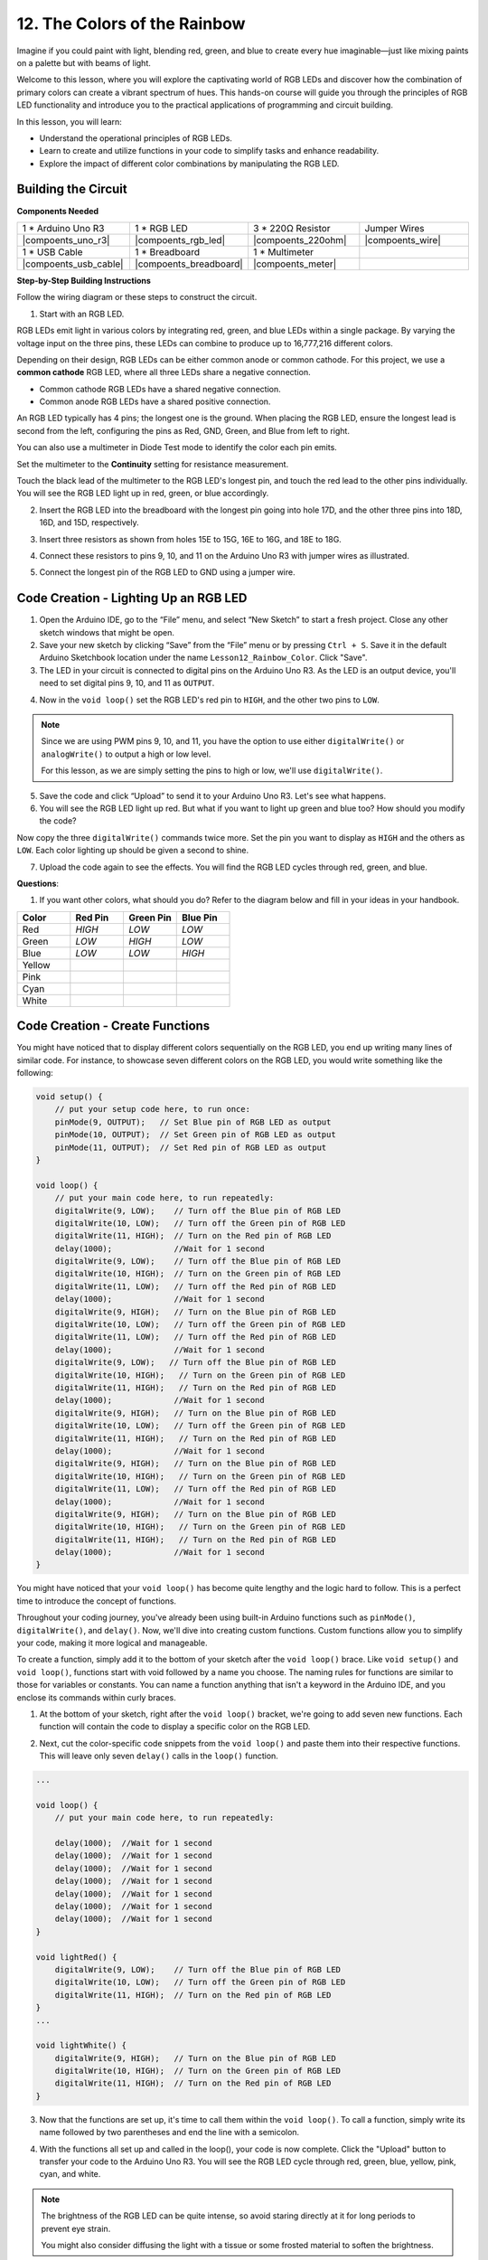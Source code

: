 12. The Colors of the Rainbow
=======================================
Imagine if you could paint with light, blending red, green, and blue to create every hue imaginable—just like mixing paints on a palette but with beams of light.

.. image:: img/12_rgb_mix.png
    :width: 300
    :align: center


Welcome to this lesson, where you will explore the captivating world of RGB LEDs and discover how the combination of primary colors can create a vibrant spectrum of hues. This hands-on course will guide you through the principles of RGB LED functionality and introduce you to the practical applications of programming and circuit building.

In this lesson, you will learn:

* Understand the operational principles of RGB LEDs.
* Learn to create and utilize functions in your code to simplify tasks and enhance readability.
* Explore the impact of different color combinations by manipulating the RGB LED.


Building the Circuit
-----------------------

**Components Needed**

.. list-table:: 
   :widths: 25 25 25 25
   :header-rows: 0

   * - 1 * Arduino Uno R3
     - 1 * RGB LED
     - 3 * 220Ω Resistor
     - Jumper Wires
   * - |compoents_uno_r3| 
     - |compoents_rgb_led| 
     - |compoents_220ohm| 
     - |compoents_wire| 
   * - 1 * USB Cable
     - 1 * Breadboard
     - 1 * Multimeter
     -
   * - |compoents_usb_cable| 
     - |compoents_breadboard| 
     - |compoents_meter|
     -
     
**Step-by-Step Building Instructions**

Follow the wiring diagram or these steps to construct the circuit.

.. image:: img/12_mix_color_bb_4.png
    :width: 500
    :align: center

1. Start with an RGB LED.

RGB LEDs emit light in various colors by integrating red, green, and blue LEDs within a single package. By varying the voltage input on the three pins, these LEDs can combine to produce up to 16,777,216 different colors.

.. image:: img/12_mix_color_rgb.png
    :width: 400
    :align: center

Depending on their design, RGB LEDs can be either common anode or common cathode. For this project, we use a **common cathode** RGB LED, where all three LEDs share a negative connection.

* Common cathode RGB LEDs have a shared negative connection.
* Common anode RGB LEDs have a shared positive connection.

.. image:: img/12_rgb_cc_ca.jpg
    :width: 600
    :align: center

An RGB LED typically has 4 pins; the longest one is the ground. When placing the RGB LED, ensure the longest lead is second from the left, configuring the pins as Red, GND, Green, and Blue from left to right.

.. image:: img/12_mix_color_rgb_1.jpg
    :width: 200
    :align: center

You can also use a multimeter in Diode Test mode to identify the color each pin emits.

Set the multimeter to the **Continuity** setting for resistance measurement.

.. image:: img/multimeter_diode_measure.png
    :width: 300
    :align: center

Touch the black lead of the multimeter to the RGB LED's longest pin, and touch the red lead to the other pins individually. You will see the RGB LED light up in red, green, or blue accordingly.

.. image:: img/12_mix_color_measure_pin.png
    :width: 500
    :align: center

2. Insert the RGB LED into the breadboard with the longest pin going into hole 17D, and the other three pins into 18D, 16D, and 15D, respectively.

.. image:: img/12_mix_color_bb_1.png
    :width: 500
    :align: center

3. Insert three resistors as shown from holes 15E to 15G, 16E to 16G, and 18E to 18G.

.. image:: img/12_mix_color_bb_2.png
    :width: 500
    :align: center

4. Connect these resistors to pins 9, 10, and 11 on the Arduino Uno R3 with jumper wires as illustrated.

.. image:: img/12_mix_color_bb_3.png
    :width: 500
    :align: center

5. Connect the longest pin of the RGB LED to GND using a jumper wire.

.. image:: img/12_mix_color_bb_4.png
    :width: 500
    :align: center

Code Creation - Lighting Up an RGB LED
----------------------------------------

1. Open the Arduino IDE, go to the “File” menu, and select “New Sketch” to start a fresh project. Close any other sketch windows that might be open.
2. Save your new sketch by clicking “Save” from the “File” menu or by pressing ``Ctrl + S``. Save it in the default Arduino Sketchbook location under the name ``Lesson12_Rainbow_Color``. Click "Save".

3. The LED in your circuit is connected to digital pins on the Arduino Uno R3. As the LED is an output device, you'll need to set digital pins 9, 10, and 11 as ``OUTPUT``.

.. code-block:: Arduino
    :emphasize-lines: 3-5


    void setup() {
        // put your setup code here, to run once:
        pinMode(9, OUTPUT);   // Set Blue pin of RGB LED as output
        pinMode(10, OUTPUT);  // Set Green pin of RGB LED as output
        pinMode(11, OUTPUT);  // Set Red pin of RGB LED as output
    }

    void loop() {
        // put your main code here, to run repeatedly:
    }

4. Now in the ``void loop()`` set the RGB LED's red pin to ``HIGH``, and the other two pins to ``LOW``.

.. note::

    Since we are using PWM pins 9, 10, and 11, you have the option to use either ``digitalWrite()`` or ``analogWrite()`` to output a high or low level. 
    
    For this lesson, as we are simply setting the pins to high or low, we'll use ``digitalWrite()``.



.. code-block:: Arduino
    :emphasize-lines: 10-12

    void setup() {
        // put your setup code here, to run once:
        pinMode(9, OUTPUT);   // Set Blue pin of RGB LED as output
        pinMode(10, OUTPUT);  // Set Green pin of RGB LED as output
        pinMode(11, OUTPUT);  // Set Red pin of RGB LED as output
    }

    void loop() {
        // put your main code here, to run repeatedly:
        digitalWrite(9, LOW);    // Turn off the Blue pin of RGB LED
        digitalWrite(10, LOW);   // Turn off the Green pin of RGB LED
        digitalWrite(11, HIGH);  // Turn on the Red pin of RGB LED
    }

5. Save the code and click “Upload” to send it to your Arduino Uno R3. Let's see what happens.

6. You will see the RGB LED light up red. But what if you want to light up green and blue too? How should you modify the code?

Now copy the three ``digitalWrite()`` commands twice more. Set the pin you want to display as ``HIGH`` and the others as ``LOW``. Each color lighting up should be given a second to shine.

.. code-block:: Arduino
    :emphasize-lines: 14-21

    void setup() {
        // put your setup code here, to run once:
        pinMode(9, OUTPUT);   // Set Blue pin of RGB LED as output
        pinMode(10, OUTPUT);  // Set Green pin of RGB LED as output
        pinMode(11, OUTPUT);  // Set Red pin of RGB LED as output
    }

    void loop() {
        // put your main code here, to run repeatedly:
        digitalWrite(9, LOW);    // Turn off the Blue pin of RGB LED
        digitalWrite(10, LOW);   // Turn off the Green pin of RGB LED
        digitalWrite(11, HIGH);  // Turn on the Red pin of RGB LED
        delay(1000);              //Wait for 1 second
        digitalWrite(9, LOW);    // Turn off the Blue pin of RGB LED
        digitalWrite(10, HIGH);  // Turn on the Green pin of RGB LED
        digitalWrite(11, LOW);   // Turn off the Red pin of RGB LED
        delay(1000);              //Wait for 1 second
        digitalWrite(9, HIGH);   // Turn on the Blue pin of RGB LED
        digitalWrite(10, LOW);   // Turn off the Green pin of RGB LED
        digitalWrite(11, LOW);   // Turn off the Red pin of RGB LED
        delay(1000);              //Wait for 1 second
    }

7. Upload the code again to see the effects. You will find the RGB LED cycles through red, green, and blue.

**Questions**:

1. If you want other colors, what should you do? Refer to the diagram below and fill in your ideas in your handbook.

.. image:: img/12_rgb_mix.png
    :width: 300
    :align: center

.. list-table::
   :widths: 20 20 20 20
   :header-rows: 1

   * - Color
     - Red Pin
     - Green Pin
     - Blue Pin
   * - Red
     - *HIGH*
     - *LOW*
     - *LOW*
   * - Green
     - *LOW*
     - *HIGH*
     - *LOW*
   * - Blue
     - *LOW*
     - *LOW*
     - *HIGH*
   * - Yellow
     -
     -
     -
   * - Pink
     -
     -
     -
   * - Cyan
     - 
     -
     -
   * - White
     -
     -
     -

Code Creation - Create Functions
--------------------------------------

You might have noticed that to display different colors sequentially on the RGB LED, you end up writing many lines of similar code. For instance, to showcase seven different colors on the RGB LED, you would write something like the following:

.. code-block:: Arduino

    void setup() {
        // put your setup code here, to run once:
        pinMode(9, OUTPUT);   // Set Blue pin of RGB LED as output
        pinMode(10, OUTPUT);  // Set Green pin of RGB LED as output
        pinMode(11, OUTPUT);  // Set Red pin of RGB LED as output
    }

    void loop() {
        // put your main code here, to run repeatedly:
        digitalWrite(9, LOW);    // Turn off the Blue pin of RGB LED
        digitalWrite(10, LOW);   // Turn off the Green pin of RGB LED
        digitalWrite(11, HIGH);  // Turn on the Red pin of RGB LED
        delay(1000);             //Wait for 1 second
        digitalWrite(9, LOW);    // Turn off the Blue pin of RGB LED
        digitalWrite(10, HIGH);  // Turn on the Green pin of RGB LED
        digitalWrite(11, LOW);   // Turn off the Red pin of RGB LED
        delay(1000);             //Wait for 1 second
        digitalWrite(9, HIGH);   // Turn on the Blue pin of RGB LED
        digitalWrite(10, LOW);   // Turn off the Green pin of RGB LED
        digitalWrite(11, LOW);   // Turn off the Red pin of RGB LED
        delay(1000);             //Wait for 1 second
        digitalWrite(9, LOW);   // Turn off the Blue pin of RGB LED
        digitalWrite(10, HIGH);   // Turn on the Green pin of RGB LED
        digitalWrite(11, HIGH);   // Turn on the Red pin of RGB LED
        delay(1000);             //Wait for 1 second
        digitalWrite(9, HIGH);   // Turn on the Blue pin of RGB LED
        digitalWrite(10, LOW);   // Turn off the Green pin of RGB LED
        digitalWrite(11, HIGH);   // Turn on the Red pin of RGB LED
        delay(1000);             //Wait for 1 second
        digitalWrite(9, HIGH);   // Turn on the Blue pin of RGB LED
        digitalWrite(10, HIGH);   // Turn on the Green pin of RGB LED
        digitalWrite(11, LOW);   // Turn off the Red pin of RGB LED
        delay(1000);             //Wait for 1 second
        digitalWrite(9, HIGH);   // Turn on the Blue pin of RGB LED
        digitalWrite(10, HIGH);   // Turn on the Green pin of RGB LED
        digitalWrite(11, HIGH);   // Turn on the Red pin of RGB LED
        delay(1000);             //Wait for 1 second
    }

You might have noticed that your ``void loop()`` has become quite lengthy and the logic hard to follow. This is a perfect time to introduce the concept of functions.

Throughout your coding journey, you've already been using built-in Arduino functions such as ``pinMode()``, ``digitalWrite()``, and ``delay()``. Now, we'll dive into creating custom functions. Custom functions allow you to simplify your code, making it more logical and manageable.

To create a function, simply add it to the bottom of your sketch after the ``void loop()`` brace. Like ``void setup()`` and ``void loop()``, functions start with void followed by a name you choose. The naming rules for functions are similar to those for variables or constants. You can name a function anything that isn't a keyword in the Arduino IDE, and you enclose its commands within curly braces.

.. code-block:: Arduino
    :emphasize-lines: 9-11

    void setup() {
        ...
    }

    void loop() {
        ...
    }

    void lightRed(){
    
    }

1. At the bottom of your sketch, right after the ``void loop()`` bracket, we're going to add seven new functions. Each function will contain the code to display a specific color on the RGB LED.

.. code-block:: Arduino
    :emphasize-lines: 10-22

    void loop() {
        // put your main code here, to run repeatedly:
        digitalWrite(9, LOW);    // Turn off the Blue pin of RGB LED
        digitalWrite(10, LOW);   // Turn off the Green pin of RGB LED
        digitalWrite(11, HIGH);  // Turn on the Red pin of RGB LED
        delay(1000);             //Wait for 1 second
        ...
    }

    void lightRed(){
    
    }

    void lightGreen(){
    
    }

    ...

    void lightWhite(){
    
    }

2. Next, cut the color-specific code snippets from the ``void loop()`` and paste them into their respective functions. This will leave only seven ``delay()`` calls in the ``loop()`` function.

.. code-block:: Arduino

    ...

    void loop() {
        // put your main code here, to run repeatedly:

        delay(1000);  //Wait for 1 second
        delay(1000);  //Wait for 1 second
        delay(1000);  //Wait for 1 second
        delay(1000);  //Wait for 1 second
        delay(1000);  //Wait for 1 second
        delay(1000);  //Wait for 1 second
        delay(1000);  //Wait for 1 second
    }

    void lightRed() {
        digitalWrite(9, LOW);    // Turn off the Blue pin of RGB LED
        digitalWrite(10, LOW);   // Turn off the Green pin of RGB LED
        digitalWrite(11, HIGH);  // Turn on the Red pin of RGB LED
    }
    ...

    void lightWhite() {
        digitalWrite(9, HIGH);   // Turn on the Blue pin of RGB LED
        digitalWrite(10, HIGH);  // Turn on the Green pin of RGB LED
        digitalWrite(11, HIGH);  // Turn on the Red pin of RGB LED
    }

3. Now that the functions are set up, it's time to call them within the ``void loop()``. To call a function, simply write its name followed by two parentheses and end the line with a semicolon.

.. code-block:: Arduino
    :emphasize-lines: 7-22

    void setup() {
        // put your setup code here, to run once:
        pinMode(9, OUTPUT);   // Set Blue pin of RGB LED as output
        pinMode(10, OUTPUT);  // Set Green pin of RGB LED as output
        pinMode(11, OUTPUT);  // Set Red pin of RGB LED as output
    }

    void loop() {
        // put your main code here, to run repeatedly:
        lightRed();
        delay(1000);  //Wait for 1 second
        lightGreen();
        delay(1000);  //Wait for 1 second
        lightBlue();
        delay(1000);  //Wait for 1 second
        lightYellow();
        delay(1000);  //Wait for 1 second
        lightPink();
        delay(1000);  //Wait for 1 second
        lightCyan();
        delay(1000);  //Wait for 1 second
        lightWhite();
        delay(1000);  //Wait for 1 second
    }

    void lightRed() {
        digitalWrite(9, LOW);    // Turn off the Blue pin of RGB LED
        digitalWrite(10, LOW);   // Turn off the Green pin of RGB LED
        digitalWrite(11, HIGH);  // Turn on the Red pin of RGB LED
    }

    void lightGreen() {
        digitalWrite(9, LOW);    // Turn off the Blue pin of RGB LED
        digitalWrite(10, HIGH);  // Turn on the Green pin of RGB LED
        digitalWrite(11, LOW);   // Turn off the Red pin of RGB LED
    }
    void lightBlue() {
        digitalWrite(9, HIGH);  // Turn on the Blue pin of RGB LED
        digitalWrite(10, LOW);  // Turn off the Green pin of RGB LED
        digitalWrite(11, LOW);  // Turn off the Red pin of RGB LED
    }
    void lightYellow() {
        digitalWrite(9, LOW);    // Turn off the Blue pin of RGB LED
        digitalWrite(10, HIGH);  // Turn on the Green pin of RGB LED
        digitalWrite(11, HIGH);  // Turn on the Red pin of RGB LED
    }
    void lightPink() {
        digitalWrite(9, HIGH);   // Turn on the Blue pin of RGB LED
        digitalWrite(10, LOW);   // Turn off the Green pin of RGB LED
        digitalWrite(11, HIGH);  // Turn on the Red pin of RGB LED
    }
    void lightCyan() {
        digitalWrite(9, HIGH);   // Turn on the Blue pin of RGB LED
        digitalWrite(10, HIGH);  // Turn on the Green pin of RGB LED
        digitalWrite(11, LOW);   // Turn off the Red pin of RGB LED
    }
    void lightWhite() {
        digitalWrite(9, HIGH);   // Turn on the Blue pin of RGB LED
        digitalWrite(10, HIGH);  // Turn on the Green pin of RGB LED
        digitalWrite(11, HIGH);  // Turn on the Red pin of RGB LED
    }


4. With the functions all set up and called in the loop(), your code is now complete. Click the "Upload" button to transfer your code to the Arduino Uno R3. You will see the RGB LED cycle through red, green, blue, yellow, pink, cyan, and white.

.. note::

    The brightness of the RGB LED can be quite intense, so avoid staring directly at it for long periods to prevent eye strain.

    You might also consider diffusing the light with a tissue or some frosted material to soften the brightness.

**Summary**

Through a series of coding exercises, you will write sketches that dynamically change the color of the LED. Starting with basic commands to control each color, you will then refactor your code to use functions, making your setup more modular and maintainable. This approach not only makes the code cleaner but also teaches you about the importance of function in programming.

